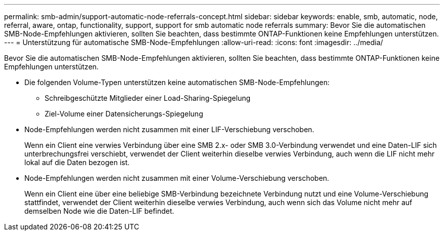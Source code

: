 ---
permalink: smb-admin/support-automatic-node-referrals-concept.html 
sidebar: sidebar 
keywords: enable, smb, automatic, node, referral, aware, ontap, functionality, support, support for smb automatic node referrals 
summary: Bevor Sie die automatischen SMB-Node-Empfehlungen aktivieren, sollten Sie beachten, dass bestimmte ONTAP-Funktionen keine Empfehlungen unterstützen. 
---
= Unterstützung für automatische SMB-Node-Empfehlungen
:allow-uri-read: 
:icons: font
:imagesdir: ../media/


[role="lead"]
Bevor Sie die automatischen SMB-Node-Empfehlungen aktivieren, sollten Sie beachten, dass bestimmte ONTAP-Funktionen keine Empfehlungen unterstützen.

* Die folgenden Volume-Typen unterstützen keine automatischen SMB-Node-Empfehlungen:
+
** Schreibgeschützte Mitglieder einer Load-Sharing-Spiegelung
** Ziel-Volume einer Datensicherungs-Spiegelung


* Node-Empfehlungen werden nicht zusammen mit einer LIF-Verschiebung verschoben.
+
Wenn ein Client eine verwies Verbindung über eine SMB 2.x- oder SMB 3.0-Verbindung verwendet und eine Daten-LIF sich unterbrechungsfrei verschiebt, verwendet der Client weiterhin dieselbe verwies Verbindung, auch wenn die LIF nicht mehr lokal auf die Daten bezogen ist.

* Node-Empfehlungen werden nicht zusammen mit einer Volume-Verschiebung verschoben.
+
Wenn ein Client eine über eine beliebige SMB-Verbindung bezeichnete Verbindung nutzt und eine Volume-Verschiebung stattfindet, verwendet der Client weiterhin dieselbe verwies Verbindung, auch wenn sich das Volume nicht mehr auf demselben Node wie die Daten-LIF befindet.


